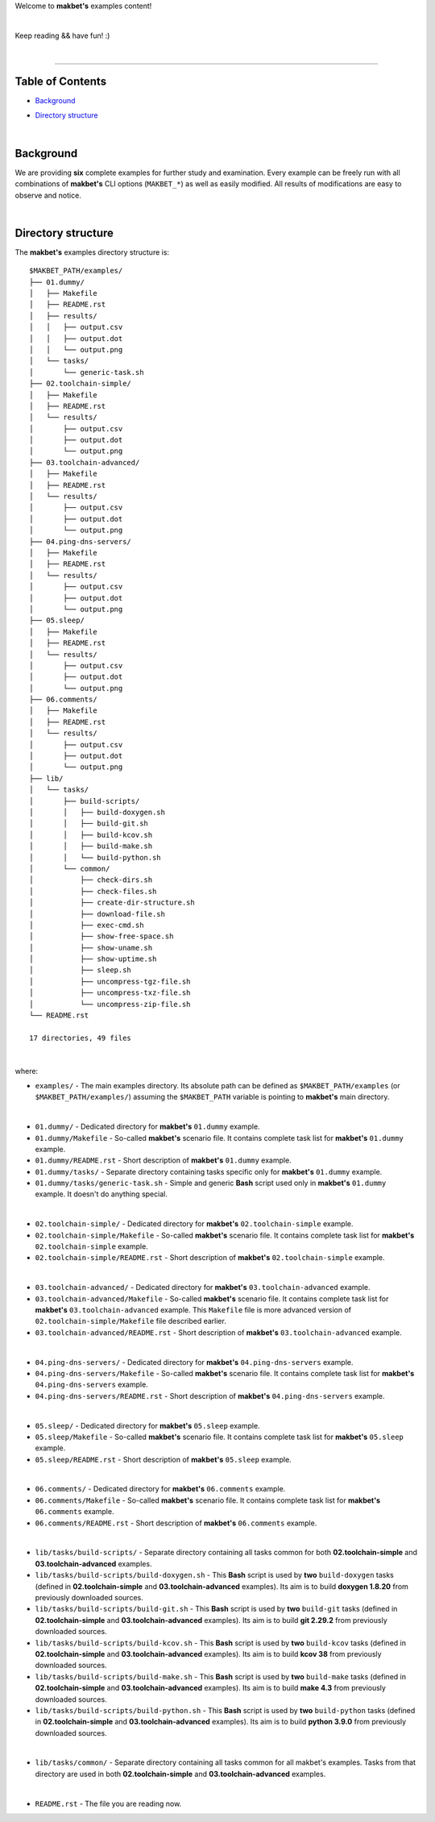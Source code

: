 Welcome to **makbet's** examples content!

|

Keep reading && have fun! :)

|

----

**Table of Contents**
---------------------

- | `Background`_
- | `Directory structure`_

|

**Background**
--------------

We are providing **six** complete examples for further study and examination.
Every example can be freely run with all combinations of **makbet's** CLI
options (``MAKBET_*``) as well as easily modified.  All results of modifications
are easy to observe and notice.

|

**Directory structure**
-----------------------

The **makbet's** examples directory structure is:

::

  $MAKBET_PATH/examples/
  ├── 01.dummy/
  │   ├── Makefile
  │   ├── README.rst
  │   ├── results/
  │   │   ├── output.csv
  │   │   ├── output.dot
  │   │   └── output.png
  │   └── tasks/
  │       └── generic-task.sh
  ├── 02.toolchain-simple/
  │   ├── Makefile
  │   ├── README.rst
  │   └── results/
  │       ├── output.csv
  │       ├── output.dot
  │       └── output.png
  ├── 03.toolchain-advanced/
  │   ├── Makefile
  │   ├── README.rst
  │   └── results/
  │       ├── output.csv
  │       ├── output.dot
  │       └── output.png
  ├── 04.ping-dns-servers/
  │   ├── Makefile
  │   ├── README.rst
  │   └── results/
  │       ├── output.csv
  │       ├── output.dot
  │       └── output.png
  ├── 05.sleep/
  │   ├── Makefile
  │   ├── README.rst
  │   └── results/
  │       ├── output.csv
  │       ├── output.dot
  │       └── output.png
  ├── 06.comments/
  │   ├── Makefile
  │   ├── README.rst
  │   └── results/
  │       ├── output.csv
  │       ├── output.dot
  │       └── output.png
  ├── lib/
  │   └── tasks/
  │       ├── build-scripts/
  │       │   ├── build-doxygen.sh
  │       │   ├── build-git.sh
  │       │   ├── build-kcov.sh
  │       │   ├── build-make.sh
  │       │   └── build-python.sh
  │       └── common/
  │           ├── check-dirs.sh
  │           ├── check-files.sh
  │           ├── create-dir-structure.sh
  │           ├── download-file.sh
  │           ├── exec-cmd.sh
  │           ├── show-free-space.sh
  │           ├── show-uname.sh
  │           ├── show-uptime.sh
  │           ├── sleep.sh
  │           ├── uncompress-tgz-file.sh
  │           ├── uncompress-txz-file.sh
  │           └── uncompress-zip-file.sh
  └── README.rst

  17 directories, 49 files

|

where:

- ``examples/`` - The main examples directory.  Its absolute path can be defined
  as ``$MAKBET_PATH/examples`` (or ``$MAKBET_PATH/examples/``) assuming the
  ``$MAKBET_PATH`` variable is pointing to **makbet's** main directory.

|

- ``01.dummy/`` - Dedicated directory for **makbet's** ``01.dummy`` example.
- ``01.dummy/Makefile`` - So-called **makbet's** scenario file.  It contains
  complete task list for **makbet's** ``01.dummy`` example.
- ``01.dummy/README.rst`` - Short description of **makbet's** ``01.dummy``
  example.
- ``01.dummy/tasks/`` - Separate directory containing tasks specific only for
  **makbet's** ``01.dummy`` example.
- ``01.dummy/tasks/generic-task.sh`` - Simple and generic **Bash** script used
  only in **makbet's** ``01.dummy`` example.  It doesn't do anything special.

|

- ``02.toolchain-simple/`` - Dedicated directory for **makbet's**
  ``02.toolchain-simple`` example.
- ``02.toolchain-simple/Makefile`` - So-called **makbet's** scenario file.  It
  contains complete task list for **makbet's** ``02.toolchain-simple`` example.
- ``02.toolchain-simple/README.rst`` - Short description of **makbet's**
  ``02.toolchain-simple`` example.

|

- ``03.toolchain-advanced/`` - Dedicated directory for **makbet's**
  ``03.toolchain-advanced`` example.
- ``03.toolchain-advanced/Makefile`` - So-called **makbet's** scenario file.
  It contains complete task list for **makbet's** ``03.toolchain-advanced``
  example.  This ``Makefile`` file is more advanced version of
  ``02.toolchain-simple/Makefile`` file described earlier.
- ``03.toolchain-advanced/README.rst`` - Short description of **makbet's**
  ``03.toolchain-advanced`` example.

|

- ``04.ping-dns-servers/`` - Dedicated directory for **makbet's**
  ``04.ping-dns-servers`` example.
- ``04.ping-dns-servers/Makefile`` - So-called **makbet's** scenario file.  It
  contains complete task list for **makbet's** ``04.ping-dns-servers`` example.
- ``04.ping-dns-servers/README.rst`` - Short description of **makbet's**
  ``04.ping-dns-servers`` example.

|

- ``05.sleep/`` - Dedicated directory for **makbet's** ``05.sleep`` example.
- ``05.sleep/Makefile`` - So-called **makbet's** scenario file.  It contains
  complete task list for **makbet's** ``05.sleep`` example.
- ``05.sleep/README.rst`` - Short description of **makbet's** ``05.sleep``
  example.

|

- ``06.comments/`` - Dedicated directory for **makbet's** ``06.comments``
  example.
- ``06.comments/Makefile`` - So-called **makbet's** scenario file.  It contains
  complete task list for **makbet's** ``06.comments`` example.
- ``06.comments/README.rst`` - Short description of **makbet's**
  ``06.comments`` example.

|

- ``lib/tasks/build-scripts/`` - Separate directory containing all tasks
  common for both **02.toolchain-simple** and **03.toolchain-advanced**
  examples.
- ``lib/tasks/build-scripts/build-doxygen.sh`` - This **Bash** script is
  used by **two** ``build-doxygen`` tasks (defined in **02.toolchain-simple**
  and **03.toolchain-advanced** examples).  Its aim is to build
  **doxygen 1.8.20** from previously downloaded sources.
- ``lib/tasks/build-scripts/build-git.sh`` - This **Bash** script is used
  by **two** ``build-git`` tasks (defined in **02.toolchain-simple** and
  **03.toolchain-advanced** examples).  Its aim is to build **git 2.29.2** from
  previously downloaded sources.
- ``lib/tasks/build-scripts/build-kcov.sh`` - This **Bash** script is used
  by **two** ``build-kcov`` tasks (defined in **02.toolchain-simple** and
  **03.toolchain-advanced** examples).  Its aim is to build **kcov 38** from
  previously downloaded sources.
- ``lib/tasks/build-scripts/build-make.sh`` - This **Bash** script is used
  by **two** ``build-make`` tasks (defined in **02.toolchain-simple** and
  **03.toolchain-advanced** examples).  Its aim is to build **make 4.3** from
  previously downloaded sources.
- ``lib/tasks/build-scripts/build-python.sh`` - This **Bash** script is
  used by **two** ``build-python`` tasks (defined in **02.toolchain-simple** and
  **03.toolchain-advanced** examples).  Its aim is to build **python 3.9.0**
  from previously downloaded sources.

|

- ``lib/tasks/common/`` - Separate directory containing all tasks common for
  all makbet's examples.  Tasks from that directory are used in both
  **02.toolchain-simple** and **03.toolchain-advanced** examples.

|

- ``README.rst`` - The file you are reading now.


.. End of file
